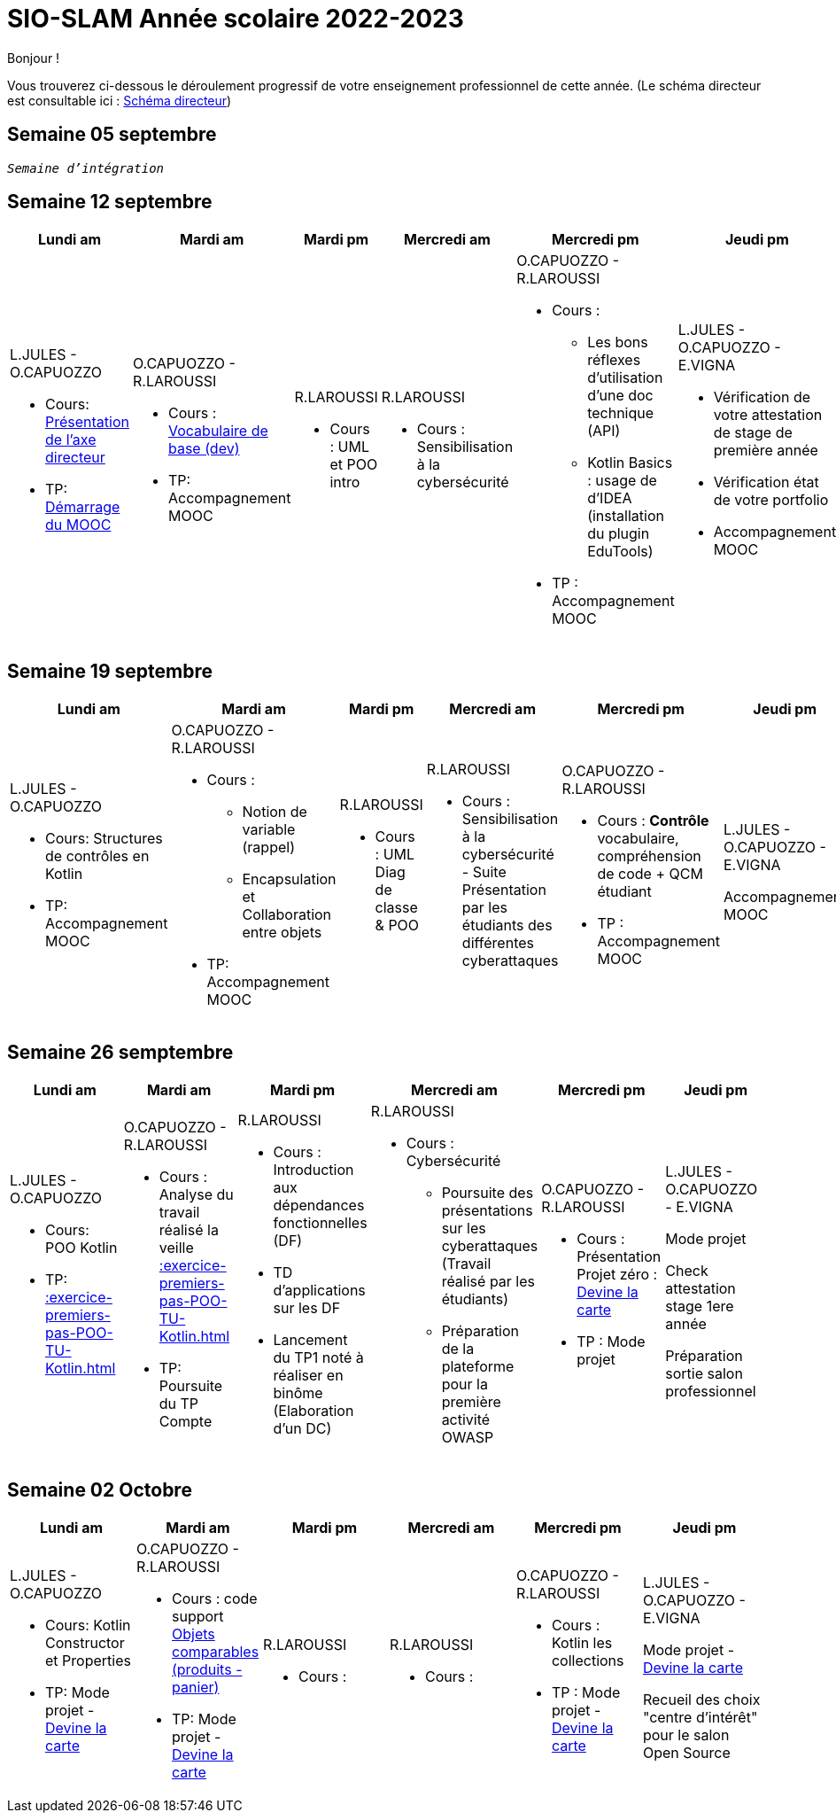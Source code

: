 = SIO-SLAM Année scolaire 2022-2023

Bonjour !

Vous trouverez ci-dessous le déroulement progressif de votre enseignement professionnel de cette année. (Le schéma directeur est consultable ici : xref:axe-directeur-2022-2023.adoc#_schéma_directeur[Schéma directeur])

== Semaine 05 septembre

`_Semaine d'intégration_`

== Semaine 12 septembre

[frame=all]
|===
|Lundi am| Mardi am | Mardi pm | Mercredi am | Mercredi pm| Jeudi pm

a|L.JULES - O.CAPUOZZO

* Cours: xref:axe-directeur-2022-2023.adoc[Présentation de l'axe directeur]

* TP: xref:MOOC-kotlin-basics.adoc[Démarrage du MOOC]


a| O.CAPUOZZO - R.LAROUSSI

* Cours : xref:attachment$2022-20223/vocabulaire-complete.pdf[Vocabulaire de base (dev)]

* TP: Accompagnement MOOC



a| R.LAROUSSI

* Cours : UML et POO intro


a| R.LAROUSSI

* Cours : Sensibilisation à la cybersécurité


a| O.CAPUOZZO - R.LAROUSSI

* Cours :
** Les bons réflexes d'utilisation d'une doc technique (API)
** Kotlin Basics : usage de d'IDEA (installation du plugin EduTools)

* TP : Accompagnement MOOC


a| L.JULES - O.CAPUOZZO - E.VIGNA

* Vérification de votre attestation de stage de première année

* Vérification état de votre portfolio

* Accompagnement MOOC

|===



== Semaine 19 septembre

[frame=all]
|===
|Lundi am| Mardi am | Mardi pm | Mercredi am | Mercredi pm| Jeudi pm

a|L.JULES - O.CAPUOZZO

* Cours: Structures de contrôles en Kotlin
* TP: Accompagnement MOOC


a| O.CAPUOZZO - R.LAROUSSI

* Cours :
** Notion de variable (rappel)
** Encapsulation et Collaboration entre objets

* TP: Accompagnement MOOC

a| R.LAROUSSI

* Cours : UML Diag de classe & POO

a| R.LAROUSSI

* Cours : Sensibilisation à la cybersécurité - Suite
          Présentation par les étudiants des différentes cyberattaques

a| O.CAPUOZZO - R.LAROUSSI

* Cours : *Contrôle*  vocabulaire, compréhension de code + QCM étudiant
* TP : Accompagnement MOOC

a| L.JULES - O.CAPUOZZO - E.VIGNA

Accompagnement MOOC

|===


== Semaine 26 semptembre

[frame=all]
|===
|Lundi am| Mardi am | Mardi pm | Mercredi am | Mercredi pm| Jeudi pm

a|L.JULES - O.CAPUOZZO

* Cours: POO Kotlin
* TP: xref::exercice-premiers-pas-POO-TU-Kotlin.adoc[]


a| O.CAPUOZZO - R.LAROUSSI

* Cours : Analyse du travail réalisé la veille xref::exercice-premiers-pas-POO-TU-Kotlin.adoc[]
* TP: Poursuite du TP Compte

a| R.LAROUSSI

* Cours : Introduction aux dépendances fonctionnelles (DF)
* TD d'applications sur les DF
* Lancement du TP1 noté à réaliser en binôme (Elaboration d'un DC)

a| R.LAROUSSI

* Cours : Cybersécurité
** Poursuite des présentations sur les cyberattaques (Travail réalisé par les étudiants)
** Préparation de la plateforme pour la première activité OWASP

a| O.CAPUOZZO - R.LAROUSSI

* Cours : Présentation Projet zéro : https://gitlab.com/sio-labo/devinelacarte[Devine la carte]
* TP : Mode projet

a| L.JULES - O.CAPUOZZO - E.VIGNA

Mode projet

Check attestation stage 1ere année

Préparation sortie salon professionnel

|===


== Semaine 02 Octobre

[frame=all]
|===
|Lundi am| Mardi am | Mardi pm | Mercredi am | Mercredi pm| Jeudi pm

a|L.JULES - O.CAPUOZZO

* Cours: Kotlin Constructor et Properties
* TP: Mode projet - https://gitlab.com/sio-labo/devinelacarte[Devine la carte]


a| O.CAPUOZZO - R.LAROUSSI

* Cours : code support xref:attachment$2022-20223/demoProduit.zip[Objets comparables (produits - panier)]
* TP: Mode projet - https://gitlab.com/sio-labo/devinelacarte[Devine la carte]

a| R.LAROUSSI

* Cours :

a| R.LAROUSSI

* Cours :

a| O.CAPUOZZO - R.LAROUSSI

* Cours : Kotlin les collections
* TP : Mode projet - https://gitlab.com/sio-labo/devinelacarte[Devine la carte]

a| L.JULES - O.CAPUOZZO - E.VIGNA

Mode projet - https://gitlab.com/sio-labo/devinelacarte[Devine la carte]

Recueil des choix "centre d'intérêt" pour le salon Open Source

|===



////

== Semaine xx

[frame=all]
|===
|Lundi am| Mardi am | Mardi pm | Mercredi am | Mercredi pm| Jeudi pm

a|L.JULES - O.CAPUOZZO

* Cours:
* TP:


a| O.CAPUOZZO - R.LAROUSSI

* Cours :
* TP:

a| R.LAROUSSI

* Cours :

a| R.LAROUSSI

* Cours :

a| O.CAPUOZZO - R.LAROUSSI

* Cours :
* TP :

a| L.JULES - O.CAPUOZZO - E.VIGNA

|===

////